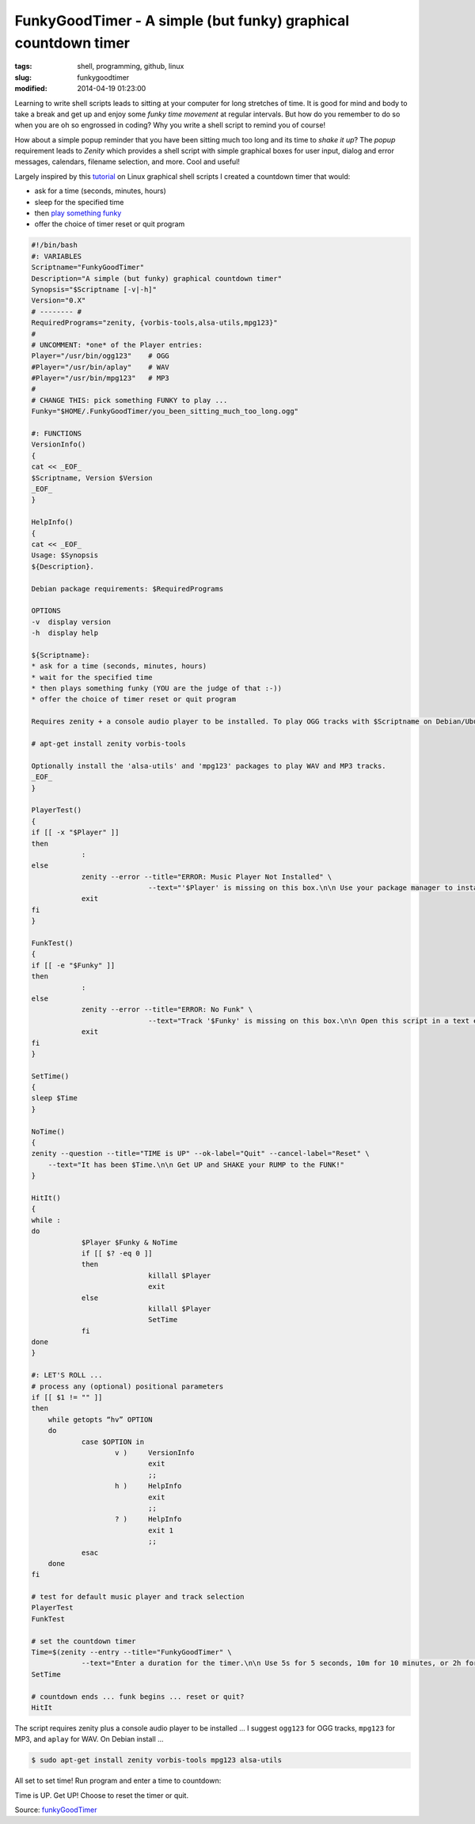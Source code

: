 ===============================================================
FunkyGoodTimer - A simple (but funky) graphical countdown timer
===============================================================

:tags: shell, programming, github, linux
:slug: funkygoodtimer
:modified: 2014-04-19 01:23:00

Learning to write shell scripts leads to sitting at your computer for long stretches of time. It is good for mind and body to take a break and get up and enjoy some *funky time movement* at regular intervals. But how do you remember to do so when you are oh so engrossed in coding? Why you write a shell script to remind you of course!

How about a simple popup reminder that you have been sitting much too long and its time to *shake it up*? The *popup* requirement leads to *Zenity* which provides a shell script with simple graphical boxes for user input, dialog and error messages, calendars, filename selection, and more. Cool and useful!

Largely inspired by this `tutorial <http://www.howtogeek.com/107537/how-to-make-simple-graphical-shell-scripts-with-zenity-on-linux/>`_ on Linux graphical shell scripts I created a countdown timer that would:

* ask for a time (seconds, minutes, hours)
* sleep for the specified time
* then `play something funky <https://www.youtube.com/watch?v=7OrOahkRgvA>`_
* offer the choice of timer reset or quit program

.. code-block:: bash

    #!/bin/bash
    #: VARIABLES
    Scriptname="FunkyGoodTimer"
    Description="A simple (but funky) graphical countdown timer"
    Synopsis="$Scriptname [-v|-h]"
    Version="0.X"
    # -------- #
    RequiredPrograms="zenity, {vorbis-tools,alsa-utils,mpg123}"
    #
    # UNCOMMENT: *one* of the Player entries:
    Player="/usr/bin/ogg123"	# OGG
    #Player="/usr/bin/aplay"	# WAV
    #Player="/usr/bin/mpg123"	# MP3
    #
    # CHANGE THIS: pick something FUNKY to play ...
    Funky="$HOME/.FunkyGoodTimer/you_been_sitting_much_too_long.ogg"

    #: FUNCTIONS
    VersionInfo()
    {
    cat << _EOF_
    $Scriptname, Version $Version
    _EOF_
    }

    HelpInfo()
    {
    cat << _EOF_
    Usage: $Synopsis
    ${Description}.

    Debian package requirements: $RequiredPrograms

    OPTIONS
    -v  display version
    -h  display help

    ${Scriptname}:
    * ask for a time (seconds, minutes, hours)
    * wait for the specified time
    * then plays something funky (YOU are the judge of that :-))
    * offer the choice of timer reset or quit program

    Requires zenity + a console audio player to be installed. To play OGG tracks with $Scriptname on Debian/Ubuntu:

    # apt-get install zenity vorbis-tools

    Optionally install the 'alsa-utils' and 'mpg123' packages to play WAV and MP3 tracks.
    _EOF_
    }

    PlayerTest()
    {
    if [[ -x "$Player" ]]
    then
		:
    else
		zenity --error --title="ERROR: Music Player Not Installed" \
				--text="'$Player' is missing on this box.\n\n Use your package manager to install this funky player."
		exit
    fi
    }

    FunkTest()
    {
    if [[ -e "$Funky" ]]
    then
		:
    else
		zenity --error --title="ERROR: No Funk" \
				--text="Track '$Funky' is missing on this box.\n\n Open this script in a text editor and select another piece of funkiness."
		exit
    fi
    }

    SetTime()
    {
    sleep $Time
    }

    NoTime()
    {
    zenity --question --title="TIME is UP" --ok-label="Quit" --cancel-label="Reset" \
	--text="It has been $Time.\n\n Get UP and SHAKE your RUMP to the FUNK!"
    }

    HitIt()
    {
    while :
    do
		$Player $Funky & NoTime
		if [[ $? -eq 0 ]]
		then
				killall $Player
				exit
		else
				killall $Player
				SetTime
		fi
    done    
    }

    #: LET'S ROLL ...
    # process any (optional) positional parameters
    if [[ $1 != "" ]]
    then
        while getopts “hv” OPTION
        do
                case $OPTION in
                        v )     VersionInfo
                                exit
                                ;;  
                        h )     HelpInfo
                                exit
                                ;;  
                        ? )     HelpInfo
                                exit 1
                                ;;  
                esac
        done
    fi

    # test for default music player and track selection
    PlayerTest
    FunkTest

    # set the countdown timer
    Time=$(zenity --entry --title="FunkyGoodTimer" \
		--text="Enter a duration for the timer.\n\n Use 5s for 5 seconds, 10m for 10 minutes, or 2h for 2 hours.")
    SetTime

    # countdown ends ... funk begins ... reset or quit?
    HitIt

The script requires zenity plus a console audio player to be installed ... I suggest ``ogg123`` for OGG tracks, ``mpg123`` for MP3, and ``aplay`` for WAV. On Debian install ...

.. code-block:: bash

    $ sudo apt-get install zenity vorbis-tools mpg123 alsa-utils

All set to set time! Run program and enter a time to countdown:

.. image:: images/fgt1.png
    :alt: Enter time
    :align: center

Time is UP. Get UP! Choose to reset the timer or quit.

.. image:: images/fgt2.png
    :alt: Time is UP alert
    :align: center

Source: `funkyGoodTimer <https://github.com/vonbrownie/linux-home-bin/blob/master/funkyGoodTimer>`_
